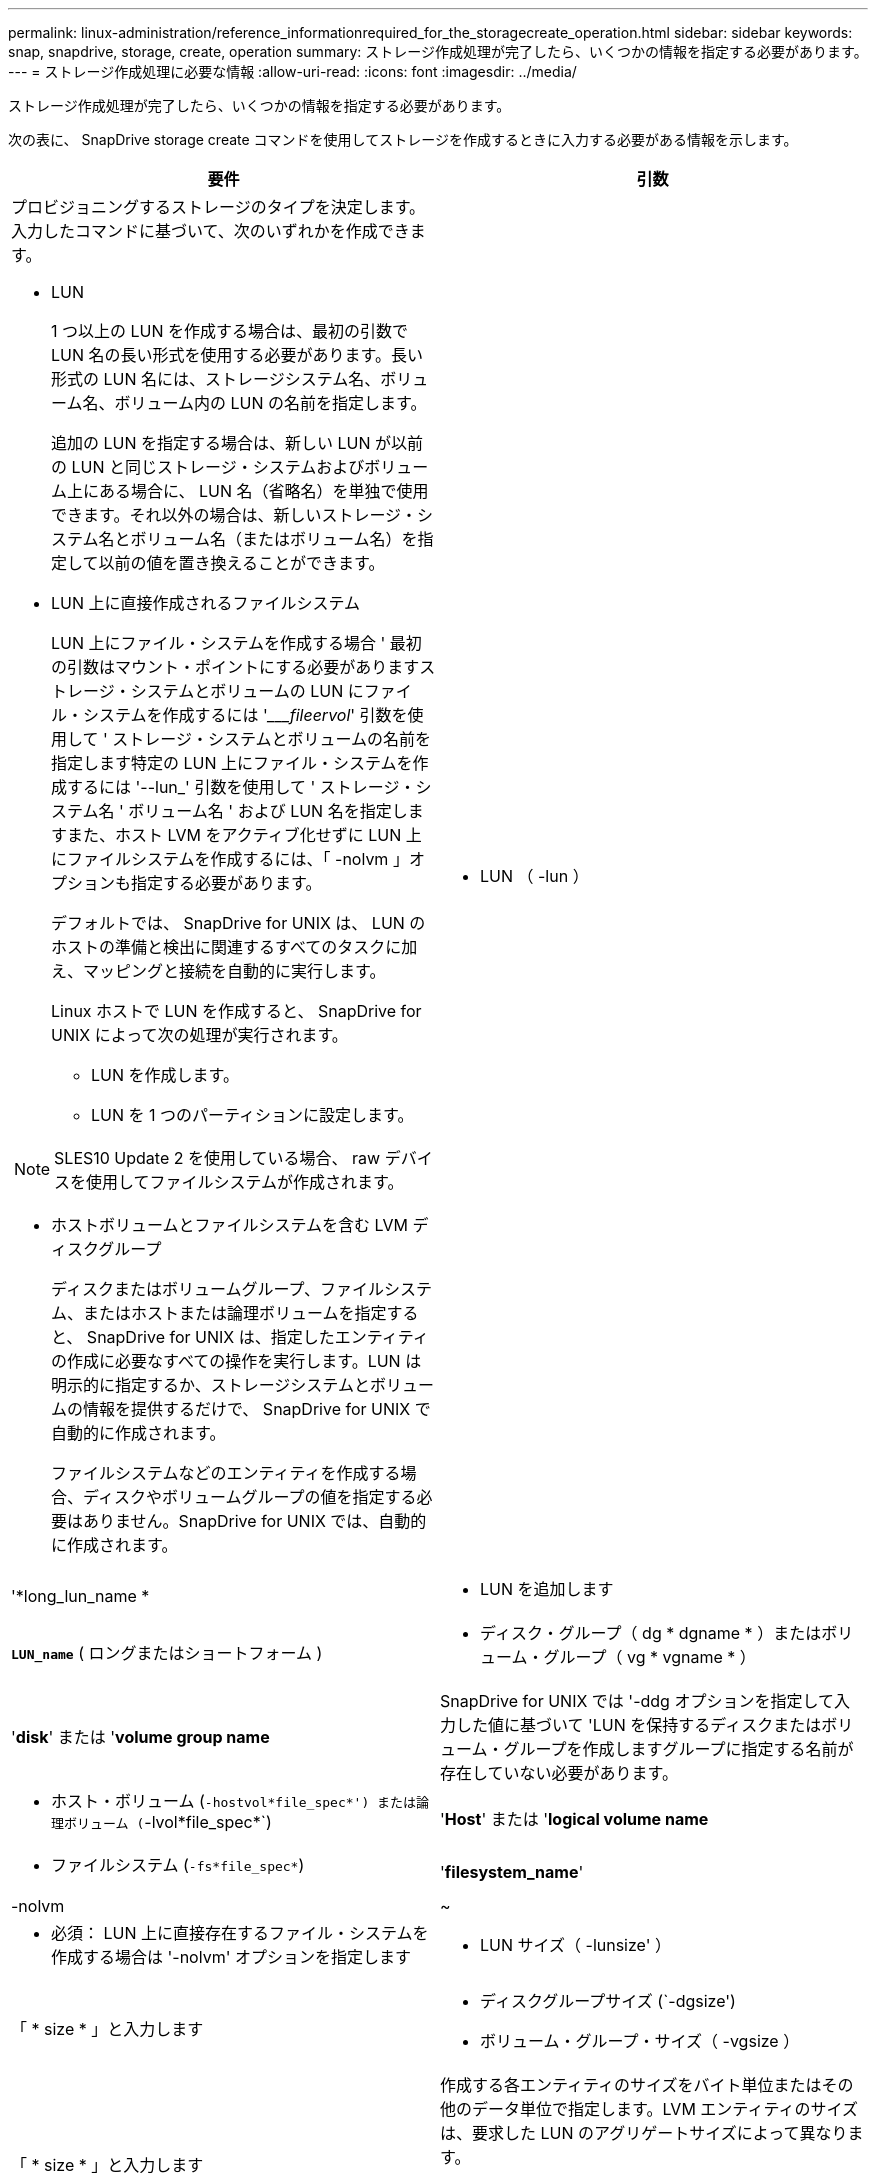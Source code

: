 ---
permalink: linux-administration/reference_informationrequired_for_the_storagecreate_operation.html 
sidebar: sidebar 
keywords: snap, snapdrive, storage, create, operation 
summary: ストレージ作成処理が完了したら、いくつかの情報を指定する必要があります。 
---
= ストレージ作成処理に必要な情報
:allow-uri-read: 
:icons: font
:imagesdir: ../media/


[role="lead"]
ストレージ作成処理が完了したら、いくつかの情報を指定する必要があります。

次の表に、 SnapDrive storage create コマンドを使用してストレージを作成するときに入力する必要がある情報を示します。

|===
| 要件 | 引数 


 a| 
プロビジョニングするストレージのタイプを決定します。入力したコマンドに基づいて、次のいずれかを作成できます。

* LUN
+
1 つ以上の LUN を作成する場合は、最初の引数で LUN 名の長い形式を使用する必要があります。長い形式の LUN 名には、ストレージシステム名、ボリューム名、ボリューム内の LUN の名前を指定します。

+
追加の LUN を指定する場合は、新しい LUN が以前の LUN と同じストレージ・システムおよびボリューム上にある場合に、 LUN 名（省略名）を単独で使用できます。それ以外の場合は、新しいストレージ・システム名とボリューム名（またはボリューム名）を指定して以前の値を置き換えることができます。

* LUN 上に直接作成されるファイルシステム
+
LUN 上にファイル・システムを作成する場合 ' 最初の引数はマウント・ポイントにする必要がありますストレージ・システムとボリュームの LUN にファイル・システムを作成するには '____fileervol_' 引数を使用して ' ストレージ・システムとボリュームの名前を指定します特定の LUN 上にファイル・システムを作成するには '--lun_' 引数を使用して ' ストレージ・システム名 ' ボリューム名 ' および LUN 名を指定しますまた、ホスト LVM をアクティブ化せずに LUN 上にファイルシステムを作成するには、「 -nolvm 」オプションも指定する必要があります。

+
デフォルトでは、 SnapDrive for UNIX は、 LUN のホストの準備と検出に関連するすべてのタスクに加え、マッピングと接続を自動的に実行します。

+
Linux ホストで LUN を作成すると、 SnapDrive for UNIX によって次の処理が実行されます。

+
** LUN を作成します。
** LUN を 1 つのパーティションに設定します。





NOTE: SLES10 Update 2 を使用している場合、 raw デバイスを使用してファイルシステムが作成されます。

* ホストボリュームとファイルシステムを含む LVM ディスクグループ
+
ディスクまたはボリュームグループ、ファイルシステム、またはホストまたは論理ボリュームを指定すると、 SnapDrive for UNIX は、指定したエンティティの作成に必要なすべての操作を実行します。LUN は明示的に指定するか、ストレージシステムとボリュームの情報を提供するだけで、 SnapDrive for UNIX で自動的に作成されます。

+
ファイルシステムなどのエンティティを作成する場合、ディスクやボリュームグループの値を指定する必要はありません。SnapDrive for UNIX では、自動的に作成されます。





 a| 
* LUN （ -lun ）

 a| 
'*long_lun_name *



 a| 
* LUN を追加します

 a| 
`*LUN_name*` ( ロングまたはショートフォーム )



 a| 
* ディスク・グループ（ dg * dgname * ）またはボリューム・グループ（ vg * vgname * ）

 a| 
'*disk*' または '*volume group name*



 a| 
SnapDrive for UNIX では '-ddg オプションを指定して入力した値に基づいて 'LUN を保持するディスクまたはボリューム・グループを作成しますグループに指定する名前が存在していない必要があります。



 a| 
* ホスト・ボリューム (`-hostvol*file_spec*') または論理ボリューム (`-lvol*file_spec*`)

 a| 
'*Host*' または '*logical volume name*



 a| 
* ファイルシステム (`-fs*file_spec*`)

 a| 
'*filesystem_name*'



 a| 
-nolvm
 a| 
~



 a| 
* 必須： LUN 上に直接存在するファイル・システムを作成する場合は '-nolvm' オプションを指定します



 a| 
* LUN サイズ（ -lunsize' ）

 a| 
「 * size * 」と入力します



 a| 
* ディスクグループサイズ (`-dgsize')
* ボリューム・グループ・サイズ（ -vgsize ）

 a| 
「 * size * 」と入力します



 a| 
作成する各エンティティのサイズをバイト単位またはその他のデータ単位で指定します。LVM エンティティのサイズは、要求した LUN のアグリゲートサイズによって異なります。

ホスト・エンティティのサイズを制御するには '-dgsize' オプションを使用して ' 基盤となるディスク・グループのサイズをバイト単位で指定します



 a| 
* ストレージ・システム・ボリュームへのパス（ -fileervol` ）

 a| 
'*long_filer_path*



 a| 
* '*-lun*

 a| 
'*long_lun_path *



 a| 
SnapDrive for UNIX で LUN を自動的に作成するストレージ・システムとそのボリュームを指定します。

* LUN を作成するストレージ・システムおよびボリュームを指定するには '-filol` オプションを使用します
+
LUN を指定しないでください。SnapDrive for UNIX では、 SnapDrive storage create コマンドのこの形式を使用すると、自動的に LUN が作成されます。LUN ID と各 LUN のサイズは、システムデフォルトを使用して決定されます。関連付けられたディスク / ボリュームグループの名前は、ホストボリュームまたはファイルシステムの名前に基づいています。

* 使用する LUN に名前を付けるには '-lun' オプションを使用します




 a| 
ファイル・システム・タイプ（「 -fstype 」）
 a| 
「 * type * 」と入力します



 a| 
ファイルシステムを作成する場合は、ファイルシステムタイプを表す文字列を指定します。

SnapDrive for UNIX は '_ext4 _` または ext3 を受け入れます


NOTE: デフォルトでは、 SnapDrive for UNIX は、ホストプラットフォームにファイルシステムタイプが 1 つしかない場合にこの値を提供します。その場合は入力する必要はありません。



 a| 
「 -vmtype 」と入力します
 a| 
「 * type * 」と入力します



 a| 
* オプション： SnapDrive for UNIX 操作に使用するボリューム・マネージャのタイプを指定します。



 a| 
「 -fsopts 」
 a| 
'*' オプション名と値 *



 a| 
「 -mntopts 」と入力します
 a| 
'*' オプション名と値 *



 a| 
「 -nopersist` 」
 a| 
~



 a| 
`-reserve|-noreserve `
 a| 
~



 a| 
* オプション： * ファイルシステムを作成する場合は、次のオプションを指定できます。

* ファイル・システムの作成に使用する host コマンドに渡すオプションを指定するには 'fsopts を使用しますたとえば、「 mkfs 」コマンドで使用するオプションを指定できます。通常、指定する値は引用符で囲んだ文字列である必要があり、コマンドに渡すテキストを正確に含める必要があります。
* ホスト・マウント・コマンドに渡すオプションを指定するには '-mntopts' を使用します（たとえば ' ホスト・システム・ロギング動作を指定する場合）指定したオプションは、ホストファイルシステムのテーブルファイルに保存されます。使用できるオプションは、ホストファイルシステムのタイプによって異なります。
+
「 -mntopts 」引数は、「 m ount 」コマンドの「 -o 」フラグで指定されたファイルシステムの「 -type 」オプションです。引数「 --mntopts_` 」に「 -o 」フラグを含めないでください。たとえば、シーケンス「 -mntopts tmplog 」は、文字列「 -o tmplog 」を「 m ount 」コマンドに渡し、テキスト tmplog を新しいコマンドラインに挿入します。

+
設定パラメータ enable-mount-with -netdev の値がオフ（デフォルト値）に設定されている場合は、 SnapDrive storage create コマンドで「 -mntopts_netdev 」を手動で指定する必要があります。ただし ' 値を on に変更すると '-mntopts_netdev' は SnapDrive storage create コマンドを実行するときに自動的に実行されます

+

NOTE: ストレージおよびスナップ操作に無効な '--mntopts_' オプションを渡した場合 'UNIX 用 SnapDrive はこれらの無効なマウントオプションを検証しません

* ホスト上のファイル・システム・マウント・テーブル・ファイルにエントリを追加せずに ' ファイル・システムを作成するには '-nosist' を使用します（ Linux の場合は 'fstab' など）デフォルトでは、 SnapDrive storage create コマンドは永続マウントを作成します。Linux ホスト上に LVM ストレージエンティティを作成すると、 SnapDrive for UNIX によってストレージが自動的に作成され、ファイルシステムがマウントされ、ホストファイルシステムテーブルにそのファイルシステムのエントリが格納されます。Linux システムでは、 SnapDrive for UNIX のホストファイルシステムテーブルに UUID が追加されます。
* -reserve |-noreserve を使用して、スペース・リザベーションを作成するかどうかに関係なく、ストレージを作成します。




 a| 
* igroup 名（「 * -igroup * 」）

 a| 
`*ig_name*`



 a| 
* オプション： * igroup 名を指定する代わりに、デフォルトの igroup を使用することを推奨します。

|===